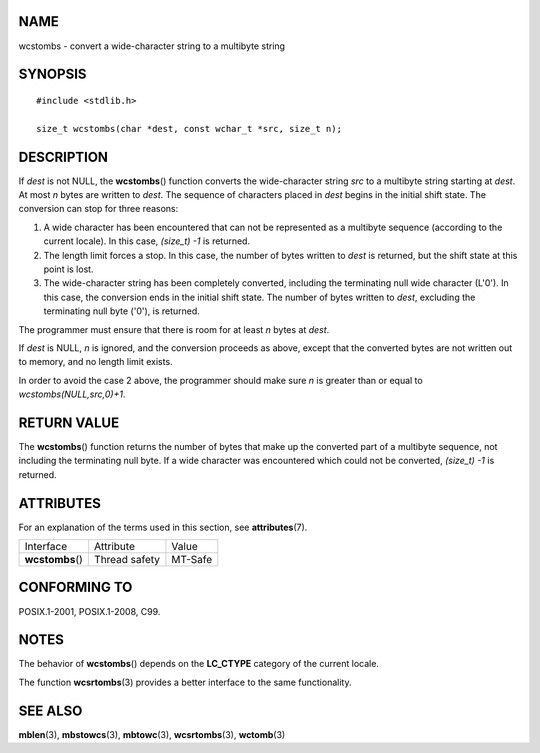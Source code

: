 NAME
====

wcstombs - convert a wide-character string to a multibyte string

SYNOPSIS
========

::

   #include <stdlib.h>

   size_t wcstombs(char *dest, const wchar_t *src, size_t n);

DESCRIPTION
===========

If *dest* is not NULL, the **wcstombs**\ () function converts the
wide-character string *src* to a multibyte string starting at *dest*. At
most *n* bytes are written to *dest*. The sequence of characters placed
in *dest* begins in the initial shift state. The conversion can stop for
three reasons:

1. A wide character has been encountered that can not be represented as
   a multibyte sequence (according to the current locale). In this case,
   *(size_t) -1* is returned.

2. The length limit forces a stop. In this case, the number of bytes
   written to *dest* is returned, but the shift state at this point is
   lost.

3. The wide-character string has been completely converted, including
   the terminating null wide character (L'\0'). In this case, the
   conversion ends in the initial shift state. The number of bytes
   written to *dest*, excluding the terminating null byte ('\0'), is
   returned.

The programmer must ensure that there is room for at least *n* bytes at
*dest*.

If *dest* is NULL, *n* is ignored, and the conversion proceeds as above,
except that the converted bytes are not written out to memory, and no
length limit exists.

In order to avoid the case 2 above, the programmer should make sure *n*
is greater than or equal to *wcstombs(NULL,src,0)+1*.

RETURN VALUE
============

The **wcstombs**\ () function returns the number of bytes that make up
the converted part of a multibyte sequence, not including the
terminating null byte. If a wide character was encountered which could
not be converted, *(size_t) -1* is returned.

ATTRIBUTES
==========

For an explanation of the terms used in this section, see
**attributes**\ (7).

================ ============= =======
Interface        Attribute     Value
**wcstombs**\ () Thread safety MT-Safe
================ ============= =======

CONFORMING TO
=============

POSIX.1-2001, POSIX.1-2008, C99.

NOTES
=====

The behavior of **wcstombs**\ () depends on the **LC_CTYPE** category of
the current locale.

The function **wcsrtombs**\ (3) provides a better interface to the same
functionality.

SEE ALSO
========

**mblen**\ (3), **mbstowcs**\ (3), **mbtowc**\ (3), **wcsrtombs**\ (3),
**wctomb**\ (3)

